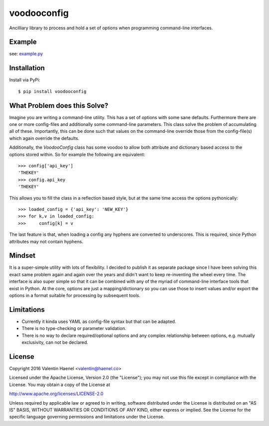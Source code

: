 voodooconfig
============

.. image:: https://travis-ci.org/esc/voodooconfig.svg?branch=master
      :target: https://travis-ci.org/esc/voodooconfig

Ancilliary library to process and hold a set of options when programming
command-line interfaces.

Example
-------

see: `example.py <example.py>`_

Installation
------------

Install via PyPi::

    $ pip install voodooconfig

What Problem does this Solve?
-----------------------------

Imagine you are writing a command-line utility. This has a set of options with
some sane defaults. Furthermore there are one or more config-files and
additionally some command-line parameters. This class solve the problem of
accumulating all of these. Importantly, this can be done such that values on
the command-line override those from the config-file(s) which again override
the defaults.

Additionally, the `VoodooConfig` class has some voodoo to allow both attribute
and dictionary based access to the options stored within. So for example the
following are equivalent::

    >>> config['api_key']
    'THEKEY'
    >>> config.api_key
    'THEKEY'

This allows you to fill the class in a reflection based style, but at the same
time access the options pythonically::


    >>> loaded_config = {'api_key': 'NEW_KEY'}
    >>> for k,v in loaded_config:
    >>>     config[k] = v

The last feature is that, when loading a config any hyphens are converted to
underscores. This is required, since Python attributes may not contain hyphens.

Mindset
-------

It is a super-simple utility with lots of flexibility. I decided to publish it
as separate package since I have been solving this exact same problem again and
again over the years and didn't want to keep re-inventing the wheel every time.
The interface is also super simple so that it can be combined with any of the
myriad of command-line interface tools that exist in Python. At the core,
options are just a mapping/dictionary so you can use those to insert values
and/or export the options in a format suitable for processing by subsequent
tools.

Limitations
-----------

* Currently it kinda uses YAML as config-file syntax but that can be adapted.
* There is no type-checking or parameter validation.
* There is no way to declare required/optional options and any complex
  relationship between options, e.g. mutually exclusivity, can not be declared.


License
-------

Copyright 2016 Valentin Haenel <valentin@haenel.co>

Licensed under the Apache License, Version 2.0 (the "License"); you may not use
this file except in compliance with the License. You may obtain a copy of the
License at

http://www.apache.org/licenses/LICENSE-2.0

Unless required by applicable law or agreed to in writing, software distributed
under the License is distributed on an "AS IS" BASIS, WITHOUT WARRANTIES OR
CONDITIONS OF ANY KIND, either express or implied. See the License for the
specific language governing permissions and limitations under the License.
